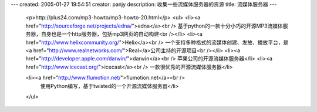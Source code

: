 ---
created: 2005-01-27 19:54:51
creator: panjy
description: 收集一些流媒体服务器的资源
title: 流媒体服务器
---
 <p>http://plus24.com/mp3-howto/mp3-howto-20.html</p>
 <ul>
 <li><a href="http://sourceforge.net/projects/edna/">edna</a><br />
 基于python的一款十分小巧的开源MP3流媒体服务器，自身也是一个http服务器，包括mp3网页的自动构建<br /></li>
 <li><a href="http://www.helixcommunity.org/">Helix</a><br />
 一个支持多种格式的流媒体创建、发放、播放平台，是<a href="http://www.realnetworks.com/">Real</a>公司主持的开源项目<br /></li>
 <li><a href="http://developer.apple.com/darwin/">darwin</a><br />
 苹果公司的开源流媒体服务器</li>
 <li><a href="http://www.icecast.org/">icecast</a><br />
 一款很优秀的开源流媒体服务器</li>

 <li><a href="http://www.flumotion.net/">flumotion.net</a><br />
  使用Python编写，基于twisted的一个开源流媒体服务器</li>
 </ul>
